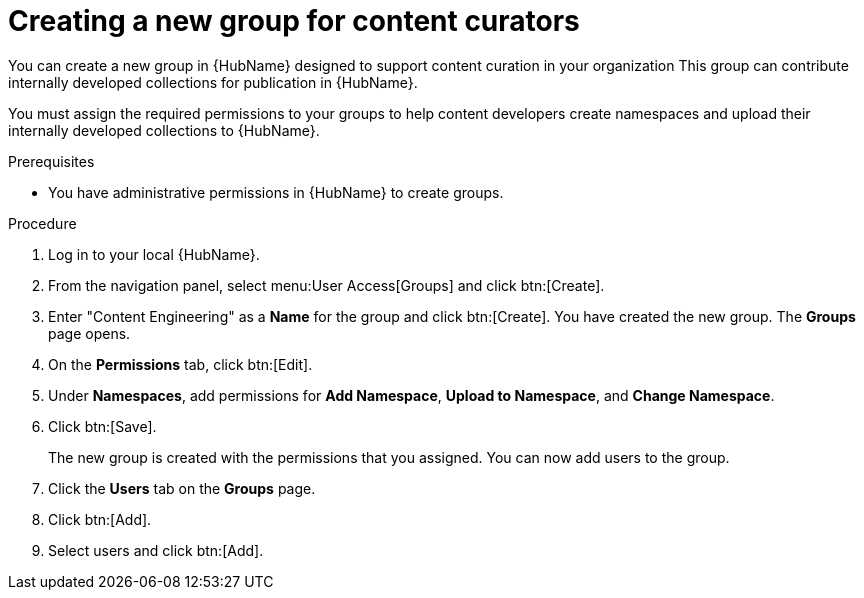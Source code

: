 [id="proc-create-content-developers"]

= Creating a new group for content curators

You can create a new group in {HubName} designed to support content curation in your organization
This group can contribute internally developed collections for publication in {HubName}.

You must assign the required permissions to your groups to help content developers create namespaces and upload their internally developed collections to {HubName}.

.Prerequisites

* You have administrative permissions in {HubName} to create groups.

.Procedure

. Log in to your local {HubName}.
. From the navigation panel, select menu:User Access[Groups] and click btn:[Create].
. Enter "Content Engineering" as a *Name* for the group and click btn:[Create]. You have created the new group. The *Groups* page opens.
. On the *Permissions* tab, click btn:[Edit].
. Under *Namespaces*, add permissions for *Add Namespace*, *Upload to Namespace*, and *Change Namespace*.
. Click btn:[Save].
+
The new group is created with the permissions that you assigned. You can now add users to the group.
+
. Click the *Users* tab on the *Groups* page.
. Click btn:[Add].
. Select users and click btn:[Add].
